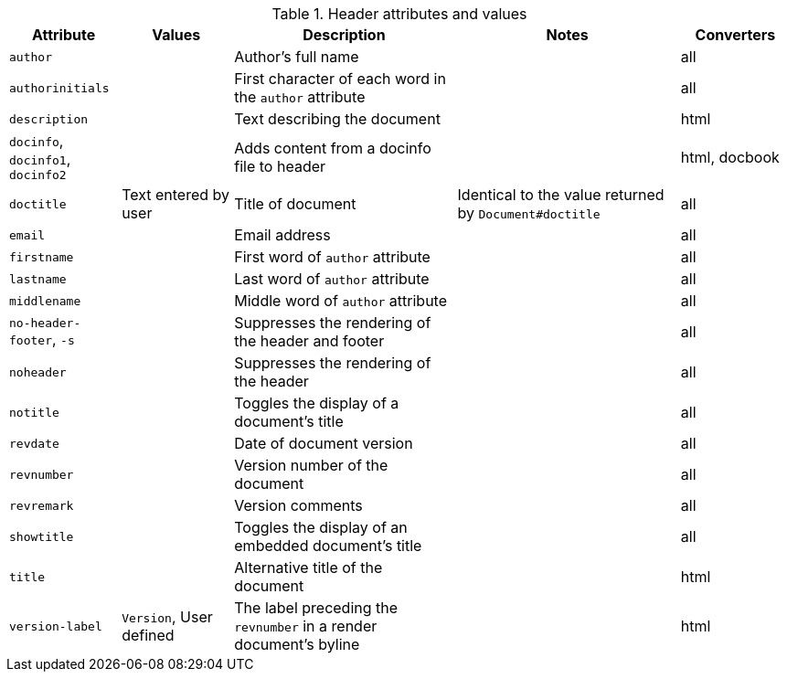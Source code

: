 ////
Header: Summary

Included in:

- user-manual
////

.Header attributes and values
[cols="1m,1,2,2,1"]
|===
|Attribute |Values |Description |Notes |Converters

|author
|
|Author's full name
|
|all

|authorinitials
|
|First character of each word in the `author` attribute
|
|all

|description
|
|Text describing the document
|
|html

d|`docinfo`, `docinfo1`, `docinfo2`
|
|Adds content from a docinfo file to header
|
|html, docbook

|doctitle
|Text entered by user
|Title of document
|Identical to the value returned by `Document#doctitle`
|all

|email
|
|Email address
|
|all

|firstname
|
|First word of `author` attribute
|
|all

|lastname
|
|Last word of `author` attribute
|
|all

|middlename
|
|Middle word of `author` attribute
|
|all

d|`no-header-footer`, `-s`
|
|Suppresses the rendering of the header and footer
|
|all

|noheader
|
|Suppresses the rendering of the header
|
|all

|notitle
|
|Toggles the display of a document's title
|
|all

|revdate
|
|Date of document version
|
|all

|revnumber
|
|Version number of the document
|
|all

|revremark
|
|Version comments
|
|all

|showtitle
|
|Toggles the display of an embedded document's title
|
|all

|title
|
|Alternative title of the document
|
|html

|version-label
|`Version`, User defined
|The label preceding the `revnumber` in a render document's byline
|
|html

|===
